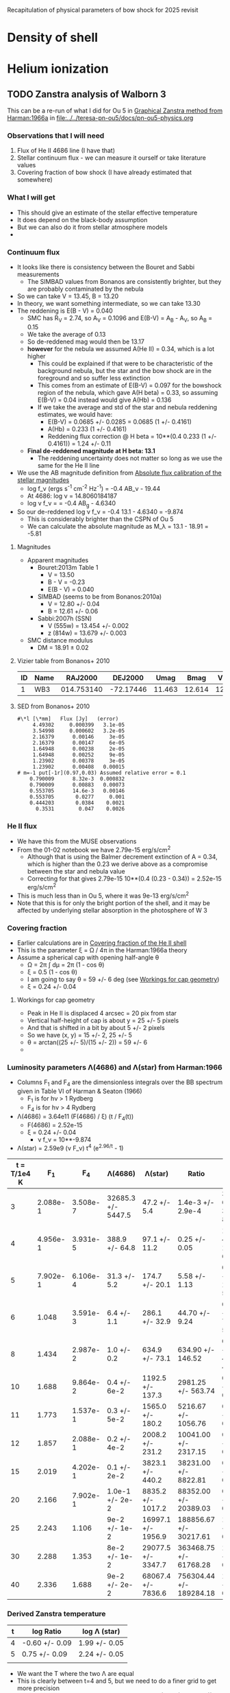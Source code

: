 Recapitulation of physical parameters of bow shock for 2025 revisit
* Density of shell
* Helium ionization
** TODO Zanstra analysis of Walborn 3
:PROPERTIES:
:ID:       2D3875F5-0579-462A-8C6B-01B36A3C8599
:END:
This can be a re-run of what I did for Ou 5 in [[id:016ABC59-2154-4188-A3FA-64A6515ED166][Graphical Zanstra method from Harman:1966a]]
in [[file:../../teresa-pn-ou5/docs/pn-ou5-physics.org]]
*** Observations that I will need
1. Flux of He II 4686 line (I have that)
2. Stellar continuum flux - we can measure it ourself or take literature values
3. Covering fraction of bow shock (I have already estimated that somewhere)
*** What I will get
- This should give an estimate of the stellar effective temperature
- It does depend on the black-body assumption
- But we can also do it from stellar atmosphere models
- 
*** Continuum flux
- It looks like there is consistency between the Bouret and Sabbi measurements
  - The SIMBAD values from Bonanos are consistently brighter, but they are probably contaminated by the nebula
- So we can take V = 13.45, B = 13.20
- In theory, we want something intermediate, so we can take 13.30
- The reddening is E(B - V) = 0.040
  - SMC has R_V = 2.74, so A_V = 0.1096 and E(B-V) = A_B - A_V, so A_B = 0.15
  - We take the average of 0.13
  - So de-reddened mag would then be 13.17
  - *however* for the nebula we assumed A(He II) = 0.34, which is a lot higher
    - This could be explained if that were to be characteristic of the background nebula, but the star and the bow shock are in the foreground and so suffer less extinction
    - This comes from an estimate of E(B-V) = 0.097 for the bowshock region of the nebula, which gave A(H beta) = 0.33, so assuming E(B-V) = 0.04 instead would give A(Hb) = 0.136
    - If we take the average and std of the star and nebula reddening estimates, we would have:
      - E(B-V) = 0.0685 +/- 0.0285 = 0.0685 (1 +/- 0.4161)
      - A(Hb) = 0.233 (1 +/- 0.4161)
      - Reddening flux correction @ H beta = 10**(0.4 0.233 (1 +/- 0.4161)) = 1.24 +/- 0.11
  - *Final de-reddened magnitude at H beta: 13.1*
    - The reddening uncertainty does not matter so long as we use the same for the He II line
- We use the AB magnitude definition from [[id:089874E1-67F5-455B-BC7C-CC0891434EEA][Absolute flux calibration of the stellar magnitudes]]
  - log f_\nu (ergs s^-1 cm^-2 Hz^-1) = -0.4 AB_\nu - 19.44
  - At 4686: log \nu = 14.8060184187
  - log \nu f_\nu = = -0.4 AB_g - 4.6340
- So our de-reddened log \nu f_\nu = -0.4 13.1 - 4.6340 = -9.874
  - This is considerably brighter than the CSPN of Ou 5
  - We can calculate the absolute magnitude as M_\lambda = 13.1 - 18.91 = -5.81
**** Magnitudes
- Apparent magnitudes
  - Bouret:2013m Table 1
    - V = 13.50
    - B - V = -0.23
    - E(B - V) = 0.040
  - SIMBAD (seems to be from Bonanos:2010a)
    - V = 12.80 +/- 0.04
    - B = 12.61 +/- 0.06
  - Sabbi:2007h (SSN)
    - V (555w) = 13.454 +/- 0.002
    - z (814w) = 13.679 +/- 0.003
- SMC distance modulus
  - DM = 18.91 ± 0.02
**** Vizier table from Bonanos+ 2010

| ID | Name |    RAJ2000 |   DEJ2000 |   Umag |   Bmag |   Vmag |   Imag |  VOmag |  IOmag |   Jmag |   Hmag |   Kmag | JImag | HImag | KImag |  [3.6] |  [4.5] | [5.8] | [8.0] | [24] | Ref | CC        |
|----+------+------------+-----------+--------+--------+--------+--------+--------+--------+--------+--------+--------+-------+-------+-------+--------+--------+-------+-------+------+-----+-----------|
|  1 | WB3  | 014.753140 | -72.17446 | 11.463 | 12.614 | 12.796 | 13.629 | 13.492 | 13.694 | 13.968 | 14.050 | 14.158 | 14.05 | 14.11 | 14.16 | 14.169 | 14.135 |       |       |      | E10 | O2III(f*) |

**** SED from Bonanos+ 2010
#+begin_example
  #\*l [\*mm]	Flux [Jy]	(error)
       4.49302     0.000399   3.1e-05
       3.54998     0.000602   3.2e-05
       2.16379      0.00146     3e-05
       2.16379      0.00147     6e-05
       1.64948      0.00238     2e-05
       1.64948      0.00252     9e-05
       1.23902      0.00378     3e-05
       1.23902      0.00408   0.00015
  # m=-1 put[-1r](0.97,0.03) Assumed relative error = 0.1
      0.790009      8.32e-3  0.000832
      0.790009      0.00883   0.00073
      0.553705      14.6e-3   0.00146
      0.553705       0.0277     0.001
      0.444203       0.0384    0.0021
        0.3531        0.047    0.0026
#+end_example

*** He II flux
+ We have this from the MUSE observations
+ From the 01-02 notebook we have 2.79e-15 erg/s/cm^2
  + Although that is using the Balmer decrement extinction of A = 0.34, which is higher than the 0.23 we derive above as a compromise between the star and nebula value
  + Correcting for that gives 2.79e-15 10**(0.4 (0.23 - 0.34)) = 2.52e-15 erg/s/cm^2
+ This is much less than in Ou 5, where it was 9e-13 erg/s/cm^2
+ Note that this is for only the bright portion of the shell, and it may be affected by underlying stellar absorption in the photosphere of W 3



*** Covering fraction
- Earlier calculations are in [[id:4055F9D2-DB08-454E-AB02-93DB439029BE][Covering fraction of the He II shell]]
- This is the parameter \xi = \Omega / 4\pi in the Harman:1966a theory
- Assume a spherical cap with opening half-angle \theta
  - \Omega = 2\pi \int d\mu = 2\pi (1 - cos \theta)
  - \xi = 0.5 (1 - cos \theta)
  - I am going to say \theta = 59 +/- 6 deg (see [[id:2BEC10AA-976A-42CF-B18C-59DE9C07938A][Workings for cap geometry]])
  - \xi = 0.24 +/- 0.04

**** Workings for cap geometry
:PROPERTIES:
:ID:       2BEC10AA-976A-42CF-B18C-59DE9C07938A
:END:
+ Peak in He II is displaced 4 arcsec = 20 pix from star
+ Vertical half-height of cap is about y = 25 +/- 5 pixels
+ And that is shifted in a bit by about 5 +/- 2 pixels
+ So we have (x, y) = 15 +/- 2, 25 +/- 5
+ \theta = arctan((25 +/- 5)/(15 +/- 2)) = 59 +/- 6
+ 

*** Luminosity parameters \Lambda(4686) and \Lambda(star) from Harman:1966
- Columns F_1 and F_4 are the dimensionless integrals over the BB spectrum given in Table VI of Harman & Seaton (1966)
  - F_1 is for h\nu > 1 Rydberg
  - F_4 is for h\nu > 4 Rydberg
- \Lambda(4686) = 3.64e11 (F(4686) / \xi) (t / F_4(t))
  - F(4686) = 2.52e-15
  - \xi =  0.24 +/- 0.04
    - \nu f_\nu = 10**-9.874
- \Lambda(star) = 2.59e9 (\nu F_\nu) t^4 (e^{2.96/t} - 1)
| t = T/1e4 K |       F_1 |       F_4 | \Lambda(4686)           | \Lambda(star)           | Ratio                   | \eta                   |
|-------------+----------+----------+--------------------+--------------------+-------------------------+---------------------|
|           3 | 2.088e-1 | 3.508e-7 | 32685.3 +/- 5447.5 | 47.2 +/- 5.4       | 1.4e-3 +/- 2.9e-4       | 3.83e-6 +/- 3.83e-8 |
|           4 | 4.956e-1 | 3.931e-5 | 388.9 +/- 64.8     | 97.1 +/- 11.2      | 0.25 +/- 0.05           | 1.81e-4 +/- 1.81e-6 |
|           5 | 7.902e-1 | 6.106e-4 | 31.3 +/- 5.2       | 174.7 +/- 20.1     | 5.58 +/- 1.13           | 0.002 +/- 1.76e-5   |
|           6 |    1.048 | 3.591e-3 | 6.4 +/- 1.1        | 286.1 +/- 32.9     | 44.70 +/- 9.24          | 0.008 +/- 7.81e-5   |
|           8 |    1.434 | 2.987e-2 | 1.0 +/- 0.2        | 634.9 +/- 73.1     | 634.90 +/- 146.52       | 0.047 +/- 4.75e-4   |
|          10 |    1.688 | 9.864e-2 | 0.4 +/- 6e-2       | 1192.5 +/- 137.3   | 2981.25 +/- 563.74      | 0.133 +/- 0.001     |
|          11 |    1.773 | 1.537e-1 | 0.3 +/- 5e-2       | 1565.0 +/- 180.2   | 5216.67 +/- 1056.76     | 0.198 +/- 0.002     |
|          12 |    1.857 | 2.088e-1 | 0.2 +/- 4e-2       | 2008.2 +/- 231.2   | 10041.00 +/- 2317.15    | 0.256 +/- 0.003     |
|          15 |    2.019 | 4.202e-1 | 0.1 +/- 2e-2       | 3823.1 +/- 440.2   | 38231.00 +/- 8822.81    | 0.474 +/- 0.005     |
|          20 |    2.166 | 7.902e-1 | 1.0e-1 +/- 2e-2    | 8835.2 +/- 1017.2  | 88352.00 +/- 20389.03   | 0.831 +/- 0.008     |
|          25 |    2.243 |    1.106 | 9e-2 +/- 1e-2      | 16997.1 +/- 1956.9 | 188856.67 +/- 30217.61  | 1.124 +/- 0.011     |
|          30 |    2.288 |    1.353 | 8e-2 +/- 1e-2      | 29077.5 +/- 3347.7 | 363468.75 +/- 61768.28  | 1.348 +/- 0.013     |
|          40 |    2.336 |    1.688 | 9e-2 +/- 2e-2      | 68067.4 +/- 7836.6 | 756304.44 +/- 189284.18 | 1.647 +/- 0.016     |
#+TBLFM: $4=3.64e11 2.52e-15 $1 / (0.24 +/- 0.04) $3;f1::$5=2.590e9 10**(-9.874 +/- 0.05) $1**4 (exp(2.96/$1) - 1) ;f1::$6=$5/$4;f2::$7=(5.89/3.64 0.71) (1 +/- 0.01) $3/$2;f3::@8$2=vmean([@-1, @+1]);f3::@8$3=vmean([@-1, @+1]);s4

*** Derived Zanstra temperature
| t | log Ratio      | log \Lambda (star) |
|---+----------------+---------------|
| 4 | -0.60 +/- 0.09 | 1.99 +/- 0.05 |
| 5 | 0.75 +/- 0.09  | 2.24 +/- 0.05 |
|   |                |               |
- We want the T where the two \Lambda are equal
- This is clearly between t=4 and 5, but we need to do a finer grid to get more precision
  - Linear interpolation on log ratio would give 4 + (0.6 / (0.6 + 0.75)) = 4.44 kK
- But looks like about 45,000 K, which is significantly less than the 50,000 K derived from atmosphere models
- 

*** Derived luminosity

- This is L / Lsun = (D/kpc)**2 \Lambda = 61.7**2 \Lambda = 3806.89 \Lambda
- From the linear interpolation, this should be log \Lambda = 1.99 + 0.44 0.25 = 2.1
- L = 3806.89 10**2.1 = 4.8e5 Lsun
